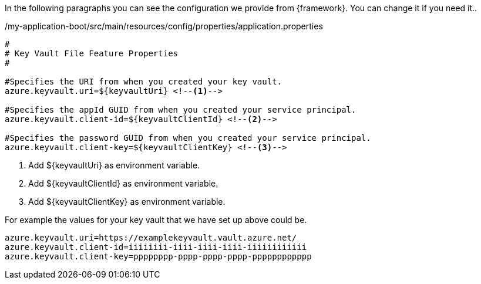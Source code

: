 
:fragment:


In the following paragraphs you can see the configuration we provide from {framework}. You can change it if you need it..

[source,properties,options="nowrap"]
./my-application-boot/src/main/resources/config/properties/application.properties
----
#
# Key Vault File Feature Properties
#

#Specifies the URI from when you created your key vault.
azure.keyvault.uri=${keyvaultUri} <!--1-->

#Specifies the appId GUID from when you created your service principal.
azure.keyvault.client-id=${keyvaultClientId} <!--2-->

#Specifies the password GUID from when you created your service principal.
azure.keyvault.client-key=${keyvaultClientKey} <!--3-->
----
<1> Add ${keyvaultUri} as environment variable. 

<2> Add ${keyvaultClientId} as environment variable.

<3> Add ${keyvaultClientKey} as environment variable.

For example the values for your key vault that we have set up above could be.
----
azure.keyvault.uri=https://examplekeyvault.vault.azure.net/
azure.keyvault.client-id=iiiiiiii-iiii-iiii-iiii-iiiiiiiiiiii
azure.keyvault.client-key=pppppppp-pppp-pppp-pppp-pppppppppppp
----